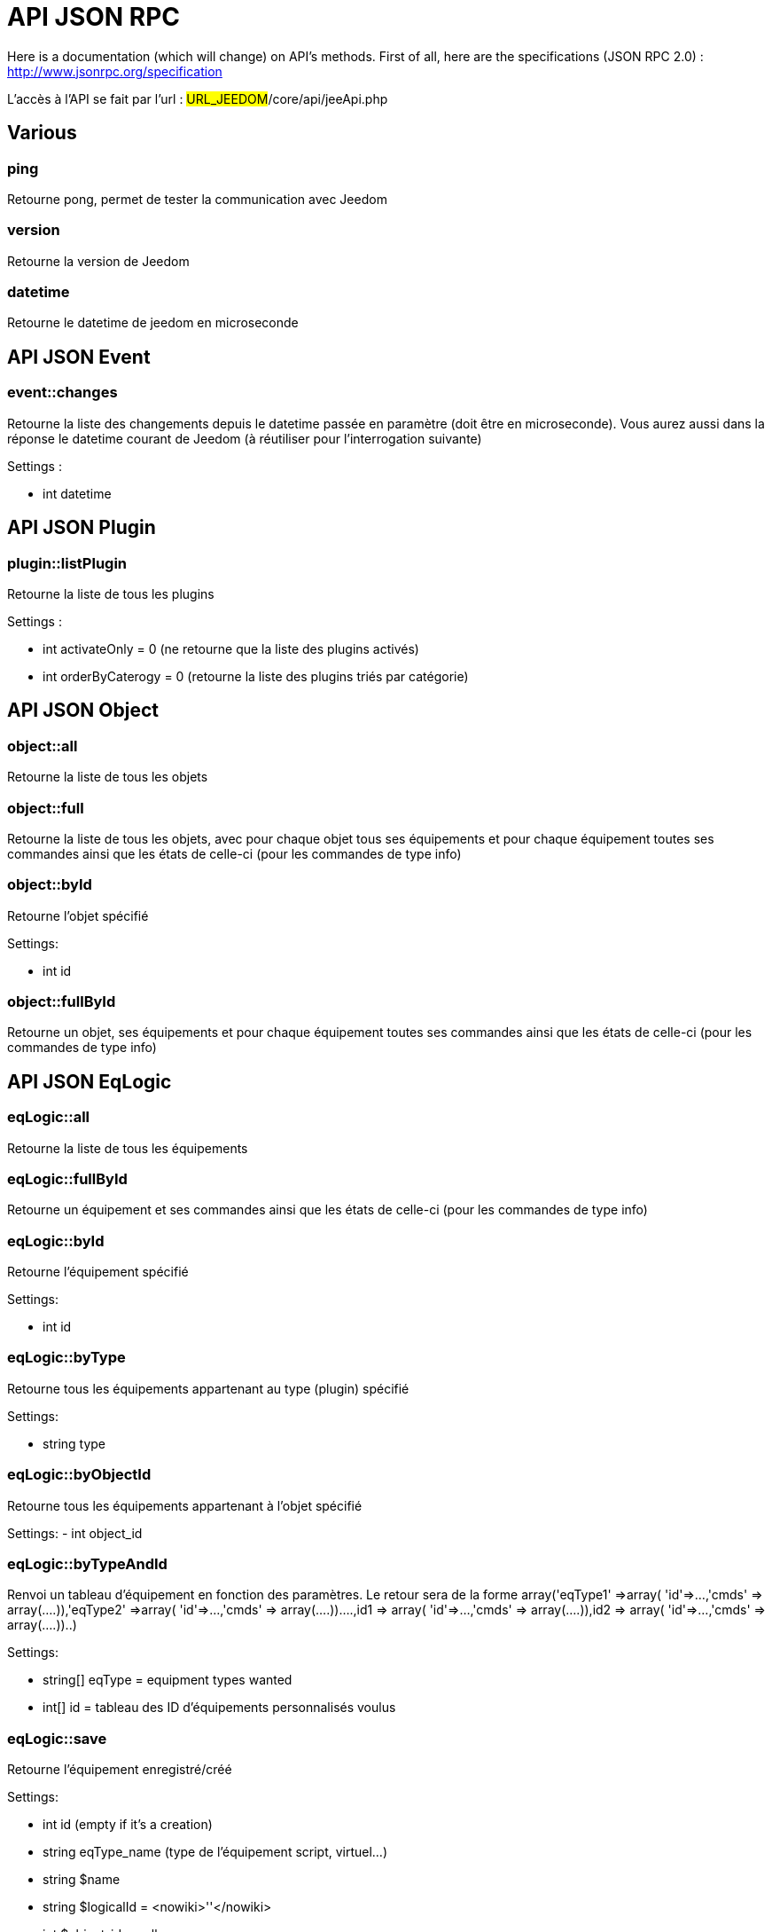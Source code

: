 = API JSON RPC

Here is a documentation (which will change) on API's methods. First of all, here are the specifications (JSON RPC 2.0) : http://www.jsonrpc.org/specification

L'accès à l'API se fait par l'url : #URL_JEEDOM#/core/api/jeeApi.php

== Various

=== ping

Retourne pong, permet de tester la communication avec Jeedom

=== version

Retourne la version de Jeedom

=== datetime

Retourne le datetime de jeedom en microseconde

== API JSON Event

=== event::changes 

Retourne la liste des changements depuis le datetime passée en paramètre (doit être en microseconde). Vous aurez aussi dans la réponse le datetime courant de Jeedom (à réutiliser pour l'interrogation suivante)

Settings :

- int datetime

== API JSON Plugin

=== plugin::listPlugin
Retourne la liste de tous les plugins

Settings :

- int activateOnly = 0 (ne retourne que la liste des plugins activés)
- int orderByCaterogy = 0 (retourne la liste des plugins triés par catégorie)


== API JSON Object

=== object::all
Retourne la liste de tous les objets

=== object::full
Retourne la liste de tous les objets, avec pour chaque objet tous ses équipements et pour chaque équipement toutes ses commandes ainsi que les états de celle-ci (pour les commandes de type info)

=== object::byId
Retourne l'objet spécifié

Settings:

- int id

=== object::fullById
Retourne un objet, ses équipements et pour chaque équipement toutes ses commandes ainsi que les états de celle-ci (pour les commandes de type info)

== API JSON EqLogic
=== eqLogic::all
Retourne la liste de tous les équipements

=== eqLogic::fullById
Retourne un équipement et ses commandes ainsi que les états de celle-ci (pour les commandes de type info)

=== eqLogic::byId
Retourne l'équipement spécifié

Settings:

- int id

=== eqLogic::byType

Retourne tous les équipements appartenant au type (plugin) spécifié

Settings:

- string type

=== eqLogic::byObjectId
Retourne tous les équipements appartenant à l'objet spécifié

Settings:
- int object_id

=== eqLogic::byTypeAndId
Renvoi un tableau d'équipement en fonction des paramètres. Le retour sera de la forme array('eqType1' =>array( 'id'=>...,'cmds' => array(....)),'eqType2' =>array( 'id'=>...,'cmds' => array(....))....,id1 => array( 'id'=>...,'cmds' => array(....)),id2 => array( 'id'=>...,'cmds' => array(....))..)

Settings:

- string[] eqType = equipment types wanted
- int[] id = tableau des ID d'équipements personnalisés voulus

=== eqLogic::save
Retourne l'équipement enregistré/créé

Settings:

- int id (empty if it's a creation)
- string eqType_name (type de l'équipement script, virtuel...)
- string $name
- string $logicalId = <nowiki>''</nowiki>
- int $object_id = null
- int $eqReal_id = null;
- int $isVisible = 0;
- int $isEnable = 0;
- array $configuration;
- array $specificCapatibilities;
- int $timeout;
- array $category;

== API JSON Cmd

=== cmd::all
Retourne la liste de toutes les commandes

=== cmd::byId
Retourne la commande spécifiée

Settings:

- int id

=== cmd::byEqLogicId
Retourne toutes les commandes appartenant à l'équipement spécifié

Settings:

- int eqLogic_id

=== cmd::execCmd
Exécute la commande spécifiée

Settings:

- int id
- [options] Liste des options de la commande (dépend du type et du sous-type de la commande)

=== cmd::getStatistique
Retourne les statistiques sur la commande (ne marche que sur les commandes de type info et historisée)

Settings:

- int id
- string startTime : date de début de calcul des statistiques
- string endTime : date de fin de calcul des statistiques

=== cmd::getTendance
Retourne la tendance sur la commande (ne marche que sur les commandes de type info et historisées)

Settings:

- int id
- string startTime : date de début de calcul de la tendance
- string endTime : date de fin de calcul de la tendance

=== cmd::getHistory
Retourne l'historique de la commande (ne marche que sur les commandes de type info et historisées)

Settings:

- int id
- string startTime : date de début de l'historique
- string endTime : date de fin de l'historique


== API JSON Scenario

=== scenario::all
Retourne la liste de tous les scénarios

=== scenario::byId
Retourne le scénario spécifié

Settings:

- int id

=== scenario::changeState
Change l'état du scénario spécifié.

Settings:

- int id
- string state : [run,stop,enable,disable]

== API JSON datastore (variable)

=== datastore::byTypeLinkIdKey
Récupère la valeur d'une variable stockée dans le datastore

Settings:

- string type : type de la valeur stockée (pour les scénarios c'est scenario)
- id linkId : -1 pour le global (valeur pour les scénarios par defaut, ou l'id du scénario)
- string key : name of the value

=== datastore::save
Enregistre la valeur d'une variable dans le datastore

Settings:

- string type : type de la valeur stockée (pour les scénarios c'est scenario)
- id linkId : -1 pour le global (valeur pour les scénarios par defaut, ou l'id du scénario)
- string key : name of the value
- mixte value : valeur à enregistrer

== API JSON Message

=== message::all
Retourne la liste de tous les messages

=== message::removeAll
Cancel all messages

== API JSON Interaction

=== interact::tryToReply
Essaye de faire correspondre une demande avec une interaction, exécute l'action et répond en conséquence

Settings:

- query (phrase de la demande)

== API JSON System

=== jeedom::halt
Permet d'arrêter Jeedom

=== jeedom::reboot
Permet de redémarrer Jeedom


== API JSON plugin

=== plugin::install
Installation/Mise à jour d'un plugin donné

Settings:

- string plugin_id : nom du plugin (nom logique)

=== plugin::remove
Suppression d'un plugin donné

Settings:

- string plugin_id : nom du plugin (nom logique)

== API JSON update

=== update::all
Retour la liste de tous les composants installés, leur version et les informations associées

=== update::checkUpdate
Permet de mettre de faire vérifier les mises à jour

=== update::update
Permet de mettre à jour Jeedom et tous les plugins

== API JSON Examples
Voici un exemple d'utilisation de l'API. Pour l'exemple si dessous j'utilise https://github.com/jeedom/core/blob/stable/core/class/jsonrpcClient.class.php[cette class php] qui permet de simplifier l'utilisation de l'api.

Récupération de la liste des objets :


[source,php]
$jsonrpc = new jsonrpcClient('#URL_JEEDOM#/core/api/jeeApi.php', #API_KEY#);
if($jsonrpc->sendRequest('object::all', array())){
    print_r($jsonrpc->getResult());
}else{
    echo $jsonrpc->getError();
}
 
Exécution d'une commande (avec comme option un titre et un message)


[source,php]
$jsonrpc = new jsonrpcClient('#URL_JEEDOM#/core/api/jeeApi.php', #API_KEY#);
if($jsonrpc->sendRequest('cmd::execCmd', array('id' => #cmd_id#, 'options' => array('title' => 'Coucou', 'message' => 'Ca marche')))){
    echo 'OK';
}else{
    echo $jsonrpc->getError();
}
 
L'API est bien sur utilisable avec d'autre langage (simplement un post sur une page) 